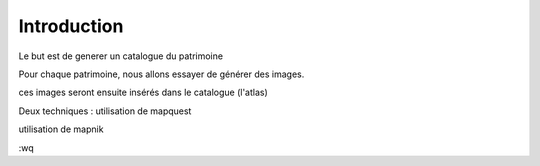 ************
Introduction
************

Le but est de generer un catalogue du patrimoine

Pour chaque patrimoine, nous allons essayer de générer des images.

ces images seront ensuite insérés dans le catalogue (l'atlas)

Deux techniques :
utilisation de mapquest

utilisation de mapnik

:wq

